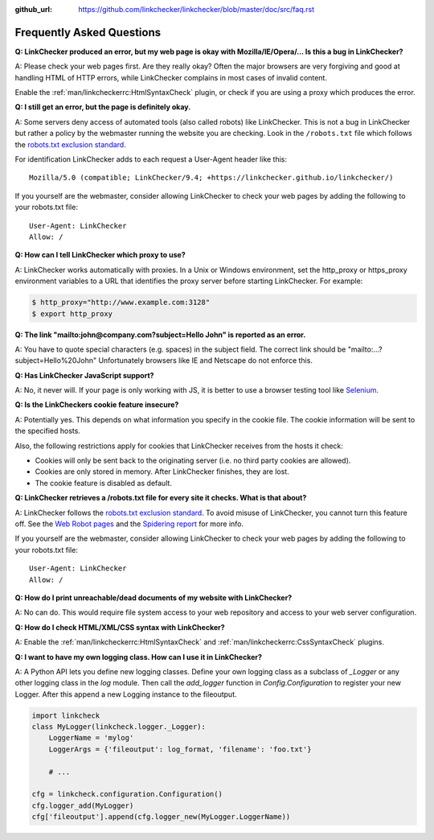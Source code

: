 :github_url: https://github.com/linkchecker/linkchecker/blob/master/doc/src/faq.rst

Frequently Asked Questions
==========================

**Q: LinkChecker produced an error, but my web page is okay with
Mozilla/IE/Opera/... Is this a bug in LinkChecker?**

A: Please check your web pages first. Are they really okay?
Often the major browsers are very forgiving and good at handling HTML
of HTTP errors, while LinkChecker complains in most cases of invalid
content.

Enable the :ref:`man/linkcheckerrc:HtmlSyntaxCheck` plugin,
or check if you are using a proxy which produces the error.


**Q: I still get an error, but the page is definitely okay.**

A: Some servers deny access of automated tools (also called robots)
like LinkChecker. This is not a bug in LinkChecker but rather a
policy by the webmaster running the website you are checking. Look in
the ``/robots.txt`` file which follows the
`robots.txt exclusion standard <http://www.robotstxt.org/robotstxt.html>`_.

For identification LinkChecker adds to each request a User-Agent header
like this::

    Mozilla/5.0 (compatible; LinkChecker/9.4; +https://linkchecker.github.io/linkchecker/)

If you yourself are the webmaster, consider allowing LinkChecker to
check your web pages by adding the following to your robots.txt file::

    User-Agent: LinkChecker
    Allow: /


**Q: How can I tell LinkChecker which proxy to use?**

A: LinkChecker works automatically with proxies. In a Unix or Windows
environment, set the http_proxy or https_proxy environment
variables to a URL that identifies the proxy server before starting
LinkChecker. For example:

.. code-block:: console

    $ http_proxy="http://www.example.com:3128"
    $ export http_proxy


**Q: The link "mailto:john@company.com?subject=Hello John" is reported
as an error.**

A: You have to quote special characters (e.g. spaces) in the subject field.
The correct link should be "mailto:...?subject=Hello%20John"
Unfortunately browsers like IE and Netscape do not enforce this.


**Q: Has LinkChecker JavaScript support?**

A: No, it never will. If your page is only working with JS, it is
better to use a browser testing tool like `Selenium <http://seleniumhq.org/>`_.


**Q: Is the LinkCheckers cookie feature insecure?**

A: Potentially yes. This depends on what information you specify in the
cookie file. The cookie information will be sent to the specified
hosts.

Also, the following restrictions apply for cookies that LinkChecker
receives from the hosts it check:

- Cookies will only be sent back to the originating server (i.e. no
  third party cookies are allowed).
- Cookies are only stored in memory. After LinkChecker finishes, they
  are lost.
- The cookie feature is disabled as default.


**Q: LinkChecker retrieves a /robots.txt file for every site it
checks. What is that about?**

A: LinkChecker follows the
`robots.txt exclusion standard <http://www.robotstxt.org/robotstxt.html>`_.
To avoid misuse of LinkChecker, you cannot turn this feature off.
See the `Web Robot pages <http://www.robotstxt.org/robotstxt.html>`_ and the
`Spidering report <http://www.w3.org/Search/9605-Indexing-Workshop/ReportOutcomes/Spidering.txt>`_
for more info.

If you yourself are the webmaster, consider allowing LinkChecker to
check your web pages by adding the following to your robots.txt file::

    User-Agent: LinkChecker
    Allow: /


**Q: How do I print unreachable/dead documents of my website with
LinkChecker?**

A: No can do. This would require file system access to your web
repository and access to your web server configuration.


**Q: How do I check HTML/XML/CSS syntax with LinkChecker?**

A: Enable the :ref:`man/linkcheckerrc:HtmlSyntaxCheck` and
:ref:`man/linkcheckerrc:CssSyntaxCheck` plugins.


**Q: I want to have my own logging class. How can I use it in LinkChecker?**

A: A Python API lets you define new logging classes.
Define your own logging class as a subclass of *_Logger* or any other
logging class in the *log* module.
Then call the *add_logger* function in *Config.Configuration* to register
your new Logger.
After this append a new Logging instance to the fileoutput.

.. code-block:: python

   import linkcheck
   class MyLogger(linkcheck.logger._Logger):
       LoggerName = 'mylog'
       LoggerArgs = {'fileoutput': log_format, 'filename': 'foo.txt'}

       # ...

   cfg = linkcheck.configuration.Configuration()
   cfg.logger_add(MyLogger)
   cfg['fileoutput'].append(cfg.logger_new(MyLogger.LoggerName))
